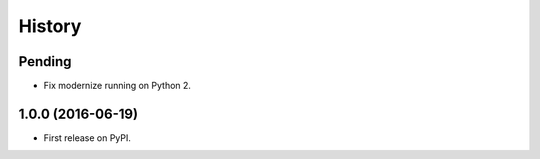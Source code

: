 =======
History
=======

Pending
-------

* Fix modernize running on Python 2.

1.0.0 (2016-06-19)
------------------

* First release on PyPI.
